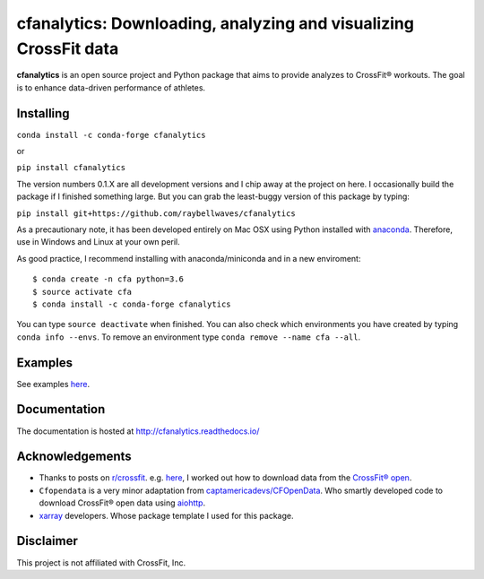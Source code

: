 cfanalytics: Downloading, analyzing and visualizing CrossFit data
=================================================================

.. image:: https://travis-ci.org/raybellwaves/cfanalytics.svg?branch=master
   :target: https://travis-ci.org/raybellwaves/cfanalytics
.. .. image:: https://ci.appveyor.com/api/projects/status/github/raybellwaves/cfanalytics?svg=true&passingText=passing&failingText=failing&pendingText=pending
..   :target: https://ci.appveyor.com/project/raybellwaves/cfanalytics
.. .. image:: https://coveralls.io/repos/github/raybellwaves/cfanalytics/badge.svg?branch=master
..   :target: https://coveralls.io/github/raybellwaves/cfanalytics?branch=master
.. image:: https://img.shields.io/pypi/v/cfanalytics.svg
   :target: https://pypi.python.org/pypi/cfanalytics/
   
**cfanalytics** is an open source project and Python package that aims to provide analyzes to 
CrossFit® workouts. The goal is to enhance data-driven performance of athletes.

Installing
----------

``conda install -c conda-forge cfanalytics``

or

``pip install cfanalytics``

The version numbers 0.1.X are all development versions and I chip away at the project on here. I occasionally build the package if I finished something large. But you can grab the least-buggy version of this package by typing:

``pip install git+https://github.com/raybellwaves/cfanalytics``

As a precautionary note, it has been developed entirely on Mac OSX using Python installed with `anaconda <https://anaconda.org/anaconda/python>`__. Therefore, use in Windows and Linux at your 
own peril.

As good practice, I recommend installing with anaconda/miniconda and in a new enviroment:

.. parsed-literal:: 
 
    $ conda create -n cfa python=3.6
    $ source activate cfa
    $ conda install -c conda-forge cfanalytics

You can type ``source deactivate`` when finished. You can also check which environments you have created by typing ``conda info --envs``. 
To remove an environment type ``conda remove --name cfa --all``.

Examples
--------

See examples `here <https://github.com/raybellwaves/cfanalytics/tree/master/Examples>`__.

Documentation
-------------

The documentation is hosted at http://cfanalytics.readthedocs.io/

Acknowledgements
----------------

- Thanks to posts on `r/crossfit <https://www.reddit.com/r/crossfit/>`__. e.g. `here <https://www.reddit.com/r/crossfit/comments/5uikq8/2017_open_data_analysis/>`__, I worked out how to download data from the `CrossFit® open <https://games.crossfit.com/leaderboard/open/2017?division=1&region=0&scaled=0&sort=0&occupation=0&page=1>`__. 
- ``Cfopendata`` is a very minor adaptation from `captamericadevs/CFOpenData <https://github.com/captamericadevs/CFOpenData>`__. Who smartly developed code to download CrossFit® open data using `aiohttp <https://github.com/aio-libs/aiohttp>`__. 
- `xarray <https://github.com/pydata/xarray/>`__ developers. Whose package template I used for this package.

Disclaimer
----------

This project is not affiliated with CrossFit, Inc.
